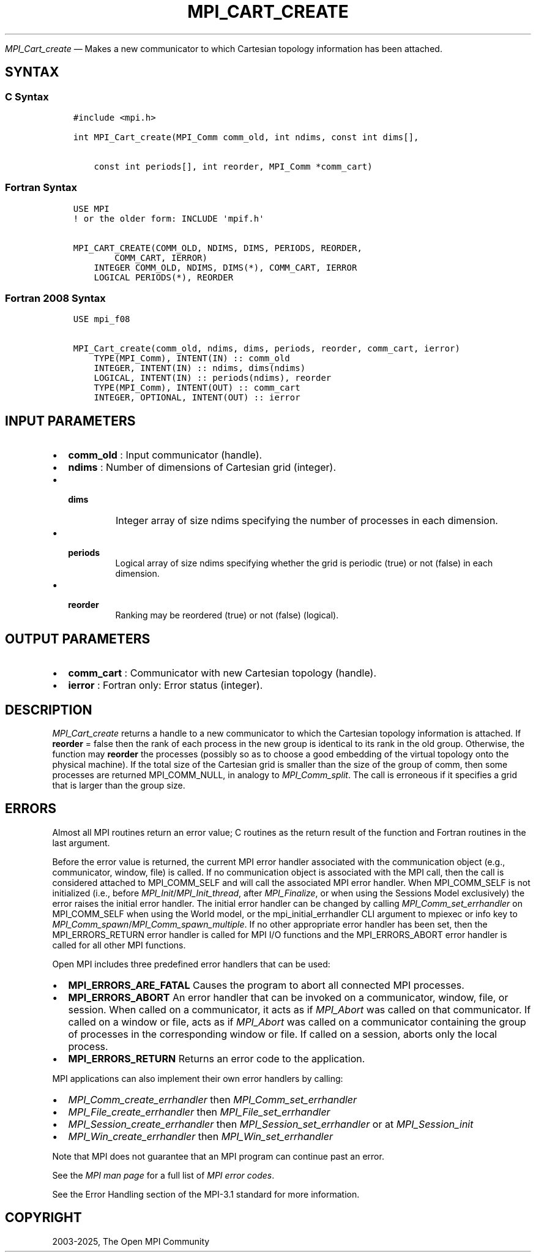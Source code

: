 .\" Man page generated from reStructuredText.
.
.TH "MPI_CART_CREATE" "3" "May 30, 2025" "" "Open MPI"
.
.nr rst2man-indent-level 0
.
.de1 rstReportMargin
\\$1 \\n[an-margin]
level \\n[rst2man-indent-level]
level margin: \\n[rst2man-indent\\n[rst2man-indent-level]]
-
\\n[rst2man-indent0]
\\n[rst2man-indent1]
\\n[rst2man-indent2]
..
.de1 INDENT
.\" .rstReportMargin pre:
. RS \\$1
. nr rst2man-indent\\n[rst2man-indent-level] \\n[an-margin]
. nr rst2man-indent-level +1
.\" .rstReportMargin post:
..
.de UNINDENT
. RE
.\" indent \\n[an-margin]
.\" old: \\n[rst2man-indent\\n[rst2man-indent-level]]
.nr rst2man-indent-level -1
.\" new: \\n[rst2man-indent\\n[rst2man-indent-level]]
.in \\n[rst2man-indent\\n[rst2man-indent-level]]u
..
.sp
\fI\%MPI_Cart_create\fP — Makes a new communicator to which Cartesian
topology information has been attached.
.SH SYNTAX
.SS C Syntax
.INDENT 0.0
.INDENT 3.5
.sp
.nf
.ft C
#include <mpi.h>

int MPI_Cart_create(MPI_Comm comm_old, int ndims, const int dims[],

    const int periods[], int reorder, MPI_Comm *comm_cart)
.ft P
.fi
.UNINDENT
.UNINDENT
.SS Fortran Syntax
.INDENT 0.0
.INDENT 3.5
.sp
.nf
.ft C
USE MPI
! or the older form: INCLUDE \(aqmpif.h\(aq

MPI_CART_CREATE(COMM_OLD, NDIMS, DIMS, PERIODS, REORDER,
        COMM_CART, IERROR)
    INTEGER COMM_OLD, NDIMS, DIMS(*), COMM_CART, IERROR
    LOGICAL PERIODS(*), REORDER
.ft P
.fi
.UNINDENT
.UNINDENT
.SS Fortran 2008 Syntax
.INDENT 0.0
.INDENT 3.5
.sp
.nf
.ft C
USE mpi_f08

MPI_Cart_create(comm_old, ndims, dims, periods, reorder, comm_cart, ierror)
    TYPE(MPI_Comm), INTENT(IN) :: comm_old
    INTEGER, INTENT(IN) :: ndims, dims(ndims)
    LOGICAL, INTENT(IN) :: periods(ndims), reorder
    TYPE(MPI_Comm), INTENT(OUT) :: comm_cart
    INTEGER, OPTIONAL, INTENT(OUT) :: ierror
.ft P
.fi
.UNINDENT
.UNINDENT
.SH INPUT PARAMETERS
.INDENT 0.0
.IP \(bu 2
\fBcomm_old\fP : Input communicator (handle).
.IP \(bu 2
\fBndims\fP : Number of dimensions of Cartesian grid (integer).
.IP \(bu 2
.INDENT 2.0
.TP
.B \fBdims\fP
Integer array of size ndims specifying the number of
processes in each dimension.
.UNINDENT
.IP \(bu 2
.INDENT 2.0
.TP
.B \fBperiods\fP
Logical array of size ndims specifying whether the grid
is periodic (true) or not (false) in each dimension.
.UNINDENT
.IP \(bu 2
.INDENT 2.0
.TP
.B \fBreorder\fP
Ranking may be reordered (true) or not (false)
(logical).
.UNINDENT
.UNINDENT
.SH OUTPUT PARAMETERS
.INDENT 0.0
.IP \(bu 2
\fBcomm_cart\fP : Communicator with new Cartesian topology (handle).
.IP \(bu 2
\fBierror\fP : Fortran only: Error status (integer).
.UNINDENT
.SH DESCRIPTION
.sp
\fI\%MPI_Cart_create\fP returns a handle to a new communicator to which the
Cartesian topology information is attached. If \fBreorder\fP = false then
the rank of each process in the new group is identical to its rank in
the old group. Otherwise, the function may \fBreorder\fP the processes
(possibly so as to choose a good embedding of the virtual topology onto
the physical machine). If the total size of the Cartesian grid is
smaller than the size of the group of comm, then some processes are
returned MPI_COMM_NULL, in analogy to \fI\%MPI_Comm_split\fP\&. The call
is erroneous if it specifies a grid that is larger than the group size.
.SH ERRORS
.sp
Almost all MPI routines return an error value; C routines as the return result
of the function and Fortran routines in the last argument.
.sp
Before the error value is returned, the current MPI error handler associated
with the communication object (e.g., communicator, window, file) is called.
If no communication object is associated with the MPI call, then the call is
considered attached to MPI_COMM_SELF and will call the associated MPI error
handler. When MPI_COMM_SELF is not initialized (i.e., before
\fI\%MPI_Init\fP/\fI\%MPI_Init_thread\fP, after \fI\%MPI_Finalize\fP, or when using the Sessions
Model exclusively) the error raises the initial error handler. The initial
error handler can be changed by calling \fI\%MPI_Comm_set_errhandler\fP on
MPI_COMM_SELF when using the World model, or the mpi_initial_errhandler CLI
argument to mpiexec or info key to \fI\%MPI_Comm_spawn\fP/\fI\%MPI_Comm_spawn_multiple\fP\&.
If no other appropriate error handler has been set, then the MPI_ERRORS_RETURN
error handler is called for MPI I/O functions and the MPI_ERRORS_ABORT error
handler is called for all other MPI functions.
.sp
Open MPI includes three predefined error handlers that can be used:
.INDENT 0.0
.IP \(bu 2
\fBMPI_ERRORS_ARE_FATAL\fP
Causes the program to abort all connected MPI processes.
.IP \(bu 2
\fBMPI_ERRORS_ABORT\fP
An error handler that can be invoked on a communicator,
window, file, or session. When called on a communicator, it
acts as if \fI\%MPI_Abort\fP was called on that communicator. If
called on a window or file, acts as if \fI\%MPI_Abort\fP was called
on a communicator containing the group of processes in the
corresponding window or file. If called on a session,
aborts only the local process.
.IP \(bu 2
\fBMPI_ERRORS_RETURN\fP
Returns an error code to the application.
.UNINDENT
.sp
MPI applications can also implement their own error handlers by calling:
.INDENT 0.0
.IP \(bu 2
\fI\%MPI_Comm_create_errhandler\fP then \fI\%MPI_Comm_set_errhandler\fP
.IP \(bu 2
\fI\%MPI_File_create_errhandler\fP then \fI\%MPI_File_set_errhandler\fP
.IP \(bu 2
\fI\%MPI_Session_create_errhandler\fP then \fI\%MPI_Session_set_errhandler\fP or at \fI\%MPI_Session_init\fP
.IP \(bu 2
\fI\%MPI_Win_create_errhandler\fP then \fI\%MPI_Win_set_errhandler\fP
.UNINDENT
.sp
Note that MPI does not guarantee that an MPI program can continue past
an error.
.sp
See the \fI\%MPI man page\fP for a full list of \fI\%MPI error codes\fP\&.
.sp
See the Error Handling section of the MPI\-3.1 standard for
more information.
.SH COPYRIGHT
2003-2025, The Open MPI Community
.\" Generated by docutils manpage writer.
.
